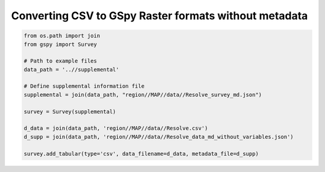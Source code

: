 
.. DO NOT EDIT.
.. THIS FILE WAS AUTOMATICALLY GENERATED BY SPHINX-GALLERY.
.. TO MAKE CHANGES, EDIT THE SOURCE PYTHON FILE:
.. "examples/The_GS_Standard/help_I_have_no_variable_metadata.py"
.. LINE NUMBERS ARE GIVEN BELOW.

.. only:: html

    .. note::
        :class: sphx-glr-download-link-note

        Click :ref:`here <sphx_glr_download_examples_The_GS_Standard_help_I_have_no_variable_metadata.py>`
        to download the full example code

.. rst-class:: sphx-glr-example-title

.. _sphx_glr_examples_The_GS_Standard_help_I_have_no_variable_metadata.py:


Converting CSV to GSpy Raster formats without metadata
------------------------------------------------------

.. GENERATED FROM PYTHON SOURCE LINES 8-22

.. code-block:: default

    from os.path import join
    from gspy import Survey

    # Path to example files
    data_path = '..//supplemental'

    # Define supplemental information file
    supplemental = join(data_path, "region//MAP//data//Resolve_survey_md.json")

    survey = Survey(supplemental)

    d_data = join(data_path, 'region//MAP//data//Resolve.csv')
    d_supp = join(data_path, 'region//MAP//data//Resolve_data_md_without_variables.json')

    survey.add_tabular(type='csv', data_filename=d_data, metadata_file=d_supp)

.. rst-class:: sphx-glr-timing

   **Total running time of the script:** ( 0 minutes  0.000 seconds)


.. _sphx_glr_download_examples_The_GS_Standard_help_I_have_no_variable_metadata.py:

.. only:: html

  .. container:: sphx-glr-footer sphx-glr-footer-example


    .. container:: sphx-glr-download sphx-glr-download-python

      :download:`Download Python source code: help_I_have_no_variable_metadata.py <help_I_have_no_variable_metadata.py>`

    .. container:: sphx-glr-download sphx-glr-download-jupyter

      :download:`Download Jupyter notebook: help_I_have_no_variable_metadata.ipynb <help_I_have_no_variable_metadata.ipynb>`


.. only:: html

 .. rst-class:: sphx-glr-signature

    `Gallery generated by Sphinx-Gallery <https://sphinx-gallery.github.io>`_
